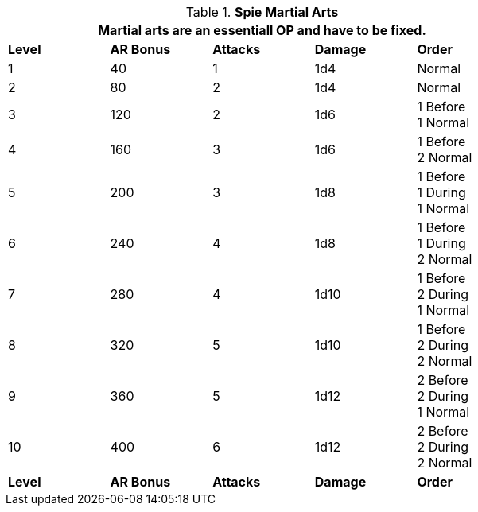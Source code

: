 // Table 8.18 Spie Martial Arts
.*Spie Martial Arts*
[width="75%",cols="5*^",frame="all", stripes="even"]
|===
5+<|Martial arts are an essentiall OP and have to be fixed. 

s|Level
s|AR Bonus
s|Attacks
s|Damage
s|Order

|1
|40
|1
|1d4
|Normal

|2
|80
|2
|1d4
|Normal

|3
|120
|2
|1d6
|1 Before +
1 Normal

|4
|160
|3
|1d6
|1 Before +
2 Normal

|5
|200
|3
|1d8
|1 Before +
1 During + 
1 Normal

|6
|240
|4
|1d8
|1 Before + 
1 During + 
2 Normal

|7
|280
|4
|1d10
|1 Before + 
2 During + 
1 Normal

|8
|320
|5
|1d10
|1 Before + 
2 During + 
2 Normal

|9
|360
|5
|1d12
|2 Before + 
2 During + 
1 Normal

|10
|400
|6
|1d12
|2 Before + 
2 During + 
2  Normal

s|Level
s|AR Bonus
s|Attacks
s|Damage
s|Order
|===
